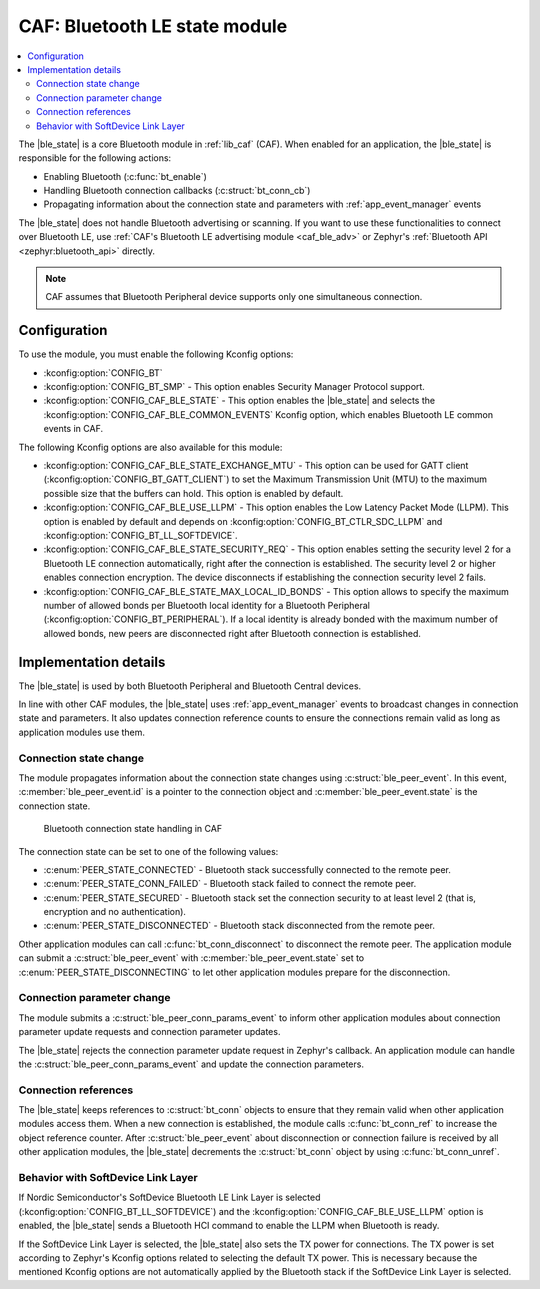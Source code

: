 .. _caf_ble_state:

CAF: Bluetooth LE state module
##############################

.. contents::
   :local:
   :depth: 2

The |ble_state| is a core Bluetooth module in :ref:`lib_caf` (CAF).
When enabled for an application, the |ble_state| is responsible for the following actions:

* Enabling Bluetooth (:c:func:`bt_enable`)
* Handling Bluetooth connection callbacks (:c:struct:`bt_conn_cb`)
* Propagating information about the connection state and parameters with :ref:`app_event_manager` events

The |ble_state| does not handle Bluetooth advertising or scanning.
If you want to use these functionalities to connect over Bluetooth LE, use :ref:`CAF's Bluetooth LE advertising module <caf_ble_adv>` or Zephyr's :ref:`Bluetooth API <zephyr:bluetooth_api>` directly.

.. note::
   CAF assumes that Bluetooth Peripheral device supports only one simultaneous connection.

Configuration
*************

To use the module, you must enable the following Kconfig options:

* :kconfig:option:`CONFIG_BT`
* :kconfig:option:`CONFIG_BT_SMP` - This option enables Security Manager Protocol support.
* :kconfig:option:`CONFIG_CAF_BLE_STATE` - This option enables the |ble_state| and selects the :kconfig:option:`CONFIG_CAF_BLE_COMMON_EVENTS` Kconfig option, which enables Bluetooth LE common events in CAF.

The following Kconfig options are also available for this module:

* :kconfig:option:`CONFIG_CAF_BLE_STATE_EXCHANGE_MTU` - This option can be used for GATT client (:kconfig:option:`CONFIG_BT_GATT_CLIENT`) to set the Maximum Transmission Unit (MTU) to the maximum possible size that the buffers can hold.
  This option is enabled by default.
* :kconfig:option:`CONFIG_CAF_BLE_USE_LLPM` - This option enables the Low Latency Packet Mode (LLPM).
  This option is enabled by default and depends on :kconfig:option:`CONFIG_BT_CTLR_SDC_LLPM` and :kconfig:option:`CONFIG_BT_LL_SOFTDEVICE`.
* :kconfig:option:`CONFIG_CAF_BLE_STATE_SECURITY_REQ` - This option enables setting the security level 2 for a Bluetooth LE connection automatically, right after the connection is established.
  The security level 2 or higher enables connection encryption.
  The device disconnects if establishing the connection security level 2 fails.
* :kconfig:option:`CONFIG_CAF_BLE_STATE_MAX_LOCAL_ID_BONDS` - This option allows to specify the maximum number of allowed bonds per Bluetooth local identity for a Bluetooth Peripheral (:kconfig:option:`CONFIG_BT_PERIPHERAL`).
  If a local identity is already bonded with the maximum number of allowed bonds, new peers are disconnected right after Bluetooth connection is established.

Implementation details
**********************

The |ble_state| is used by both Bluetooth Peripheral and Bluetooth Central devices.

In line with other CAF modules, the |ble_state| uses :ref:`app_event_manager` events to broadcast changes in connection state and parameters.
It also updates connection reference counts to ensure the connections remain valid as long as application modules use them.

Connection state change
=======================

The module propagates information about the connection state changes using :c:struct:`ble_peer_event`.
In this event, :c:member:`ble_peer_event.id` is a pointer to the connection object and :c:member:`ble_peer_event.state` is the connection state.

.. figure:: images/caf_ble_state_transitions.svg
   :alt: Bluetooth connection state handling in CAF

   Bluetooth connection state handling in CAF

The connection state can be set to one of the following values:

* :c:enum:`PEER_STATE_CONNECTED` - Bluetooth stack successfully connected to the remote peer.
* :c:enum:`PEER_STATE_CONN_FAILED` - Bluetooth stack failed to connect the remote peer.
* :c:enum:`PEER_STATE_SECURED` - Bluetooth stack set the connection security to at least level 2 (that is, encryption and no authentication).
* :c:enum:`PEER_STATE_DISCONNECTED` - Bluetooth stack disconnected from the remote peer.

Other application modules can call :c:func:`bt_conn_disconnect` to disconnect the remote peer.
The application module can submit a :c:struct:`ble_peer_event` with :c:member:`ble_peer_event.state` set to :c:enum:`PEER_STATE_DISCONNECTING` to let other application modules prepare for the disconnection.

Connection parameter change
===========================

The module submits a :c:struct:`ble_peer_conn_params_event` to inform other application modules about connection parameter update requests and connection parameter updates.

The |ble_state| rejects the connection parameter update request in Zephyr's callback.
An application module can handle the :c:struct:`ble_peer_conn_params_event` and update the connection parameters.

Connection references
=====================

The |ble_state| keeps references to :c:struct:`bt_conn` objects to ensure that they remain valid when other application modules access them.
When a new connection is established, the module calls :c:func:`bt_conn_ref` to increase the object reference counter.
After :c:struct:`ble_peer_event` about disconnection or connection failure is received by all other application modules, the |ble_state| decrements the :c:struct:`bt_conn` object by using :c:func:`bt_conn_unref`.

Behavior with SoftDevice Link Layer
===================================

If Nordic Semiconductor's SoftDevice Bluetooth LE Link Layer is selected (:kconfig:option:`CONFIG_BT_LL_SOFTDEVICE`) and the :kconfig:option:`CONFIG_CAF_BLE_USE_LLPM` option is enabled, the |ble_state| sends a Bluetooth HCI command to enable the LLPM when Bluetooth is ready.

If the SoftDevice Link Layer is selected, the |ble_state| also sets the TX power for connections.
The TX power is set according to Zephyr's Kconfig options related to selecting the default TX power.
This is necessary because the mentioned Kconfig options are not automatically applied by the Bluetooth stack if the SoftDevice Link Layer is selected.
